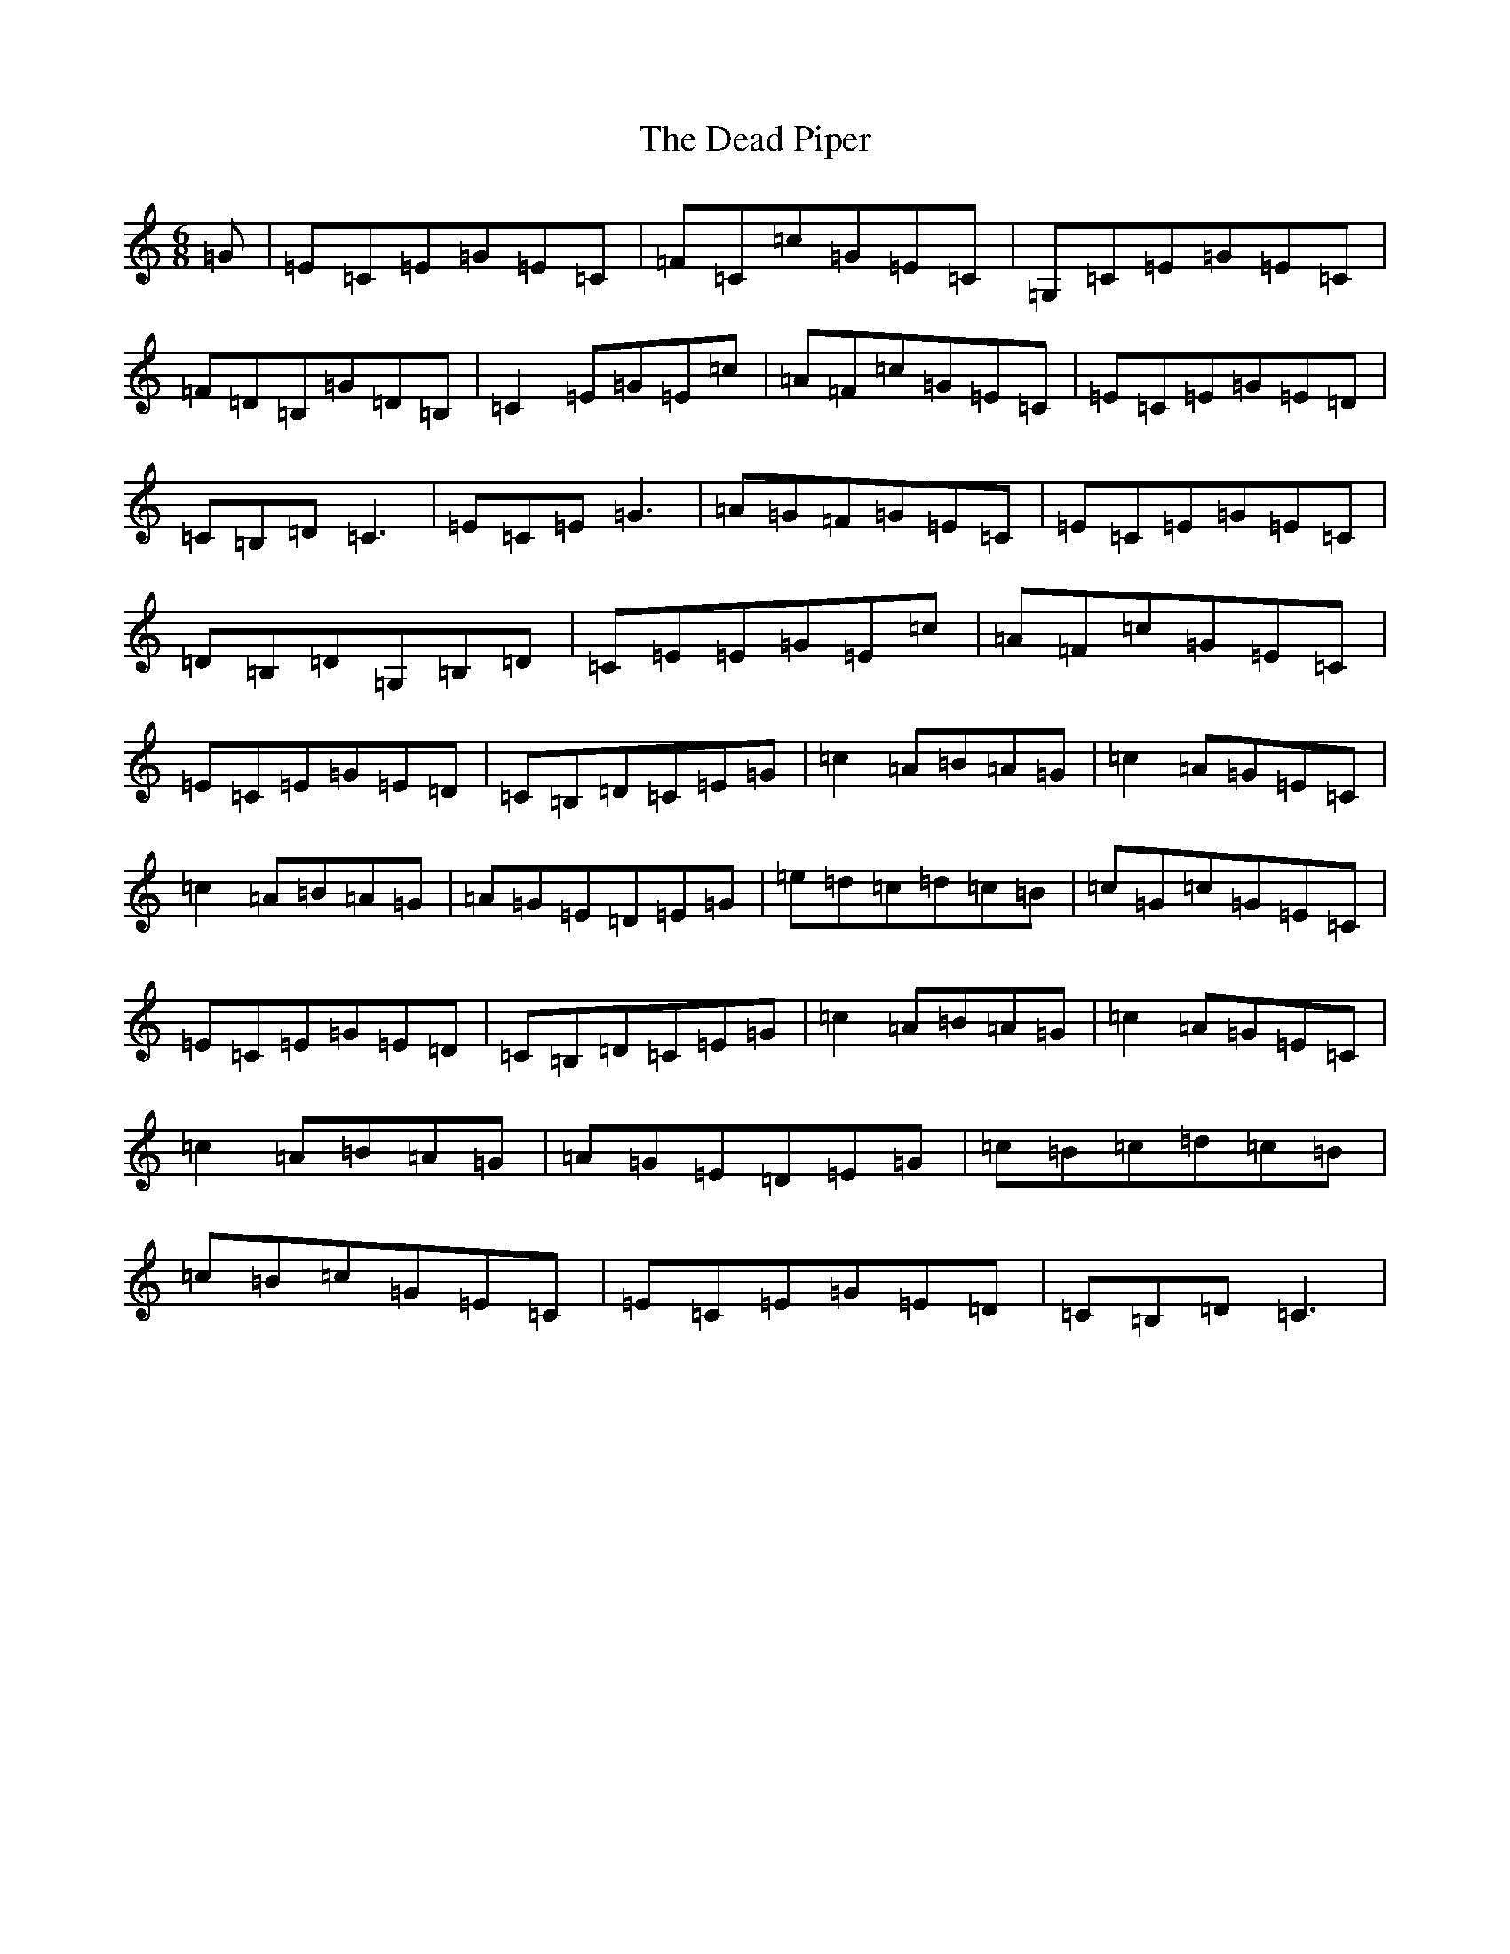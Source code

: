 X: 5000
T: Dead Piper, The
S: https://thesession.org/tunes/13370#setting23492
R: jig
M:6/8
L:1/8
K: C Major
=G|=E=C=E=G=E=C|=F=C=c=G=E=C|=G,=C=E=G=E=C|=F=D=B,=G=D=B,|=C2=E=G=E=c|=A=F=c=G=E=C|=E=C=E=G=E=D|=C=B,=D=C3|=E=C=E=G3|=A=G=F=G=E=C|=E=C=E=G=E=C|=D=B,=D=G,=B,=D|=C=E=E=G=E=c|=A=F=c=G=E=C|=E=C=E=G=E=D|=C=B,=D=C=E=G|=c2=A=B=A=G|=c2=A=G=E=C|=c2=A=B=A=G|=A=G=E=D=E=G|=e=d=c=d=c=B|=c=G=c=G=E=C|=E=C=E=G=E=D|=C=B,=D=C=E=G|=c2=A=B=A=G|=c2=A=G=E=C|=c2=A=B=A=G|=A=G=E=D=E=G|=c=B=c=d=c=B|=c=B=c=G=E=C|=E=C=E=G=E=D|=C=B,=D=C3|